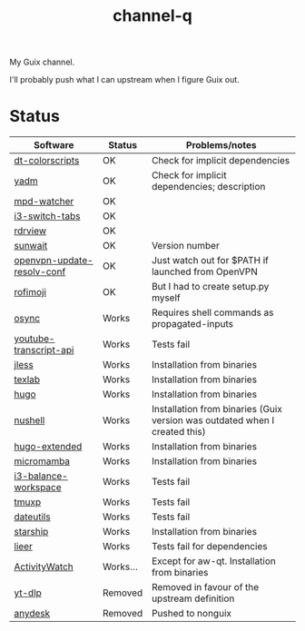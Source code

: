 #+TITLE: channel-q

My Guix channel.

I'll probably push what I can upstream when I figure Guix out.

* Status
| Software                   | Status   | Problems/notes                                                             |
|----------------------------+----------+----------------------------------------------------------------------------|
| [[https://gitlab.com/dwt1/shell-color-scripts][dt-colorscripts]]            | OK       | Check for implicit dependencies                                            |
| [[https://yadm.io/][yadm]]                       | OK       | Check for implicit dependencies; description                               |
| [[https://github.com/SqrtMinusOne/mpd-watcher][mpd-watcher]]                | OK       |                                                                            |
| [[https://github.com/nikola-kocic/i3-switch-tabs][i3-switch-tabs]]             | OK       |                                                                            |
| [[https://github.com/eafer/rdrview][rdrview]]                    | OK       |                                                                            |
| [[https://github.com/risacher/sunwait][sunwait]]                    | OK       | Version number                                                             |
| [[https://github.com/alfredopalhares/openvpn-update-resolv-conf][openvpn-update-resolv-conf]] | OK       | Just watch out for $PATH if launched from OpenVPN                          |
| [[https://github.com/fdw/rofimoji/][rofimoji]]                   | OK       | But I had to create setup.py myself                                        |
| [[https://github.com/deajan/osync][osync]]                      | Works    | Requires shell commands as propagated-inputs                               |
| [[https://github.com/jdepoix/youtube-transcript-api][youtube-transcript-api]]     | Works    | Tests fail                                                                 |
| [[https://github.com/PaulJuliusMartinez/jless][jless]]                      | Works    | Installation from binaries                                                 |
| [[https://github.com/latex-lsp/texlab/][texlab]]                     | Works    | Installation from binaries                                                 |
| [[https://gohugo.io/][hugo]]                       | Works    | Installation from binaries                                                 |
| [[https://www.nushell.sh/][nushell]]                    | Works    | Installation from binaries (Guix version was outdated when I created this) |
| [[https://gohugo.io/][hugo-extended]]              | Works    | Installation from binaries                                                 |
| [[https://github.com/mamba-org/mamba][micromamba]]                 | Works    | Installation from binaries                                                 |
| [[https://github.com/atreyasha/i3-balance-workspace][i3-balance-workspace]]       | Works    | Tests fail                                                                 |
| [[https://github.com/tmux-python/tmuxp][tmuxp]]                      | Works    | Tests fail                                                                 |
| [[https://github.com/hroptatyr/dateutils][dateutils]]                  | Works    | Tests fail                                                                 |
| [[https://starship.rs/][starship]]                   | Works    | Installation from binaries                                                 |
| [[https://github.com/gauteh/lieer][lieer]]                      | Works    | Tests fail for dependencies                                                |
| [[https://activitywatch.net/][ActivityWatch]]              | Works... | Except for aw-qt. Installation from binaries                               |
| [[https://github.com/yt-dlp/yt-dlp][yt-dlp]]                     | Removed  | Removed in favour of the upstream definition                               |
| [[https://anydesk.com/en][anydesk]]                    | Removed  | Pushed to nonguix                                                          |
